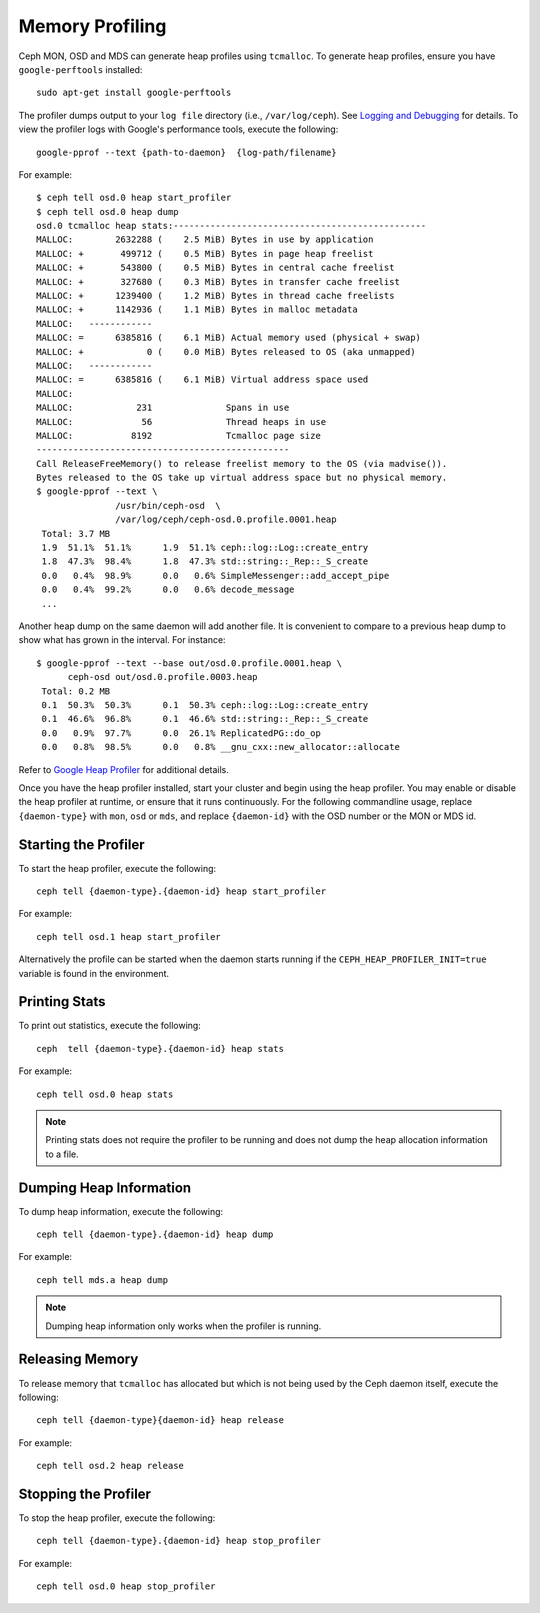 ==================
 Memory Profiling
==================

Ceph MON, OSD and MDS can generate heap profiles using
``tcmalloc``. To generate heap profiles, ensure you have
``google-perftools`` installed::

	sudo apt-get install google-perftools

The profiler dumps output to your ``log file`` directory (i.e.,
``/var/log/ceph``). See `Logging and Debugging`_ for details.
To view the profiler logs with Google's performance tools, execute the
following::

    google-pprof --text {path-to-daemon}  {log-path/filename}

For example::

    $ ceph tell osd.0 heap start_profiler
    $ ceph tell osd.0 heap dump
    osd.0 tcmalloc heap stats:------------------------------------------------
    MALLOC:        2632288 (    2.5 MiB) Bytes in use by application
    MALLOC: +       499712 (    0.5 MiB) Bytes in page heap freelist
    MALLOC: +       543800 (    0.5 MiB) Bytes in central cache freelist
    MALLOC: +       327680 (    0.3 MiB) Bytes in transfer cache freelist
    MALLOC: +      1239400 (    1.2 MiB) Bytes in thread cache freelists
    MALLOC: +      1142936 (    1.1 MiB) Bytes in malloc metadata
    MALLOC:   ------------
    MALLOC: =      6385816 (    6.1 MiB) Actual memory used (physical + swap)
    MALLOC: +            0 (    0.0 MiB) Bytes released to OS (aka unmapped)
    MALLOC:   ------------
    MALLOC: =      6385816 (    6.1 MiB) Virtual address space used
    MALLOC:
    MALLOC:            231              Spans in use
    MALLOC:             56              Thread heaps in use
    MALLOC:           8192              Tcmalloc page size
    ------------------------------------------------
    Call ReleaseFreeMemory() to release freelist memory to the OS (via madvise()).
    Bytes released to the OS take up virtual address space but no physical memory.
    $ google-pprof --text \
                   /usr/bin/ceph-osd  \
                   /var/log/ceph/ceph-osd.0.profile.0001.heap
     Total: 3.7 MB
     1.9  51.1%  51.1%      1.9  51.1% ceph::log::Log::create_entry
     1.8  47.3%  98.4%      1.8  47.3% std::string::_Rep::_S_create
     0.0   0.4%  98.9%      0.0   0.6% SimpleMessenger::add_accept_pipe
     0.0   0.4%  99.2%      0.0   0.6% decode_message
     ...

Another heap dump on the same daemon will add another file. It is
convenient to compare to a previous heap dump to show what has grown
in the interval. For instance::

    $ google-pprof --text --base out/osd.0.profile.0001.heap \
          ceph-osd out/osd.0.profile.0003.heap
     Total: 0.2 MB
     0.1  50.3%  50.3%      0.1  50.3% ceph::log::Log::create_entry
     0.1  46.6%  96.8%      0.1  46.6% std::string::_Rep::_S_create
     0.0   0.9%  97.7%      0.0  26.1% ReplicatedPG::do_op
     0.0   0.8%  98.5%      0.0   0.8% __gnu_cxx::new_allocator::allocate

Refer to `Google Heap Profiler`_ for additional details.

Once you have the heap profiler installed, start your cluster and
begin using the heap profiler. You may enable or disable the heap
profiler at runtime, or ensure that it runs continuously. For the
following commandline usage, replace ``{daemon-type}`` with ``mon``,
``osd`` or ``mds``, and replace ``{daemon-id}`` with the OSD number or
the MON or MDS id.


Starting the Profiler
---------------------

To start the heap profiler, execute the following::

	ceph tell {daemon-type}.{daemon-id} heap start_profiler

For example::

	ceph tell osd.1 heap start_profiler

Alternatively the profile can be started when the daemon starts
running if the ``CEPH_HEAP_PROFILER_INIT=true`` variable is found in
the environment.

Printing Stats
--------------

To print out statistics, execute the following::

	ceph  tell {daemon-type}.{daemon-id} heap stats

For example::

	ceph tell osd.0 heap stats

.. note:: Printing stats does not require the profiler to be running and does
   not dump the heap allocation information to a file.


Dumping Heap Information
------------------------

To dump heap information, execute the following::

	ceph tell {daemon-type}.{daemon-id} heap dump

For example::

	ceph tell mds.a heap dump

.. note:: Dumping heap information only works when the profiler is running.


Releasing Memory
----------------

To release memory that ``tcmalloc`` has allocated but which is not being used by
the Ceph daemon itself, execute the following::

	ceph tell {daemon-type}{daemon-id} heap release

For example::

	ceph tell osd.2 heap release


Stopping the Profiler
---------------------

To stop the heap profiler, execute the following::

	ceph tell {daemon-type}.{daemon-id} heap stop_profiler

For example::

	ceph tell osd.0 heap stop_profiler

.. _Logging and Debugging: ../log-and-debug
.. _Google Heap Profiler: http://goog-perftools.sourceforge.net/doc/heap_profiler.html

